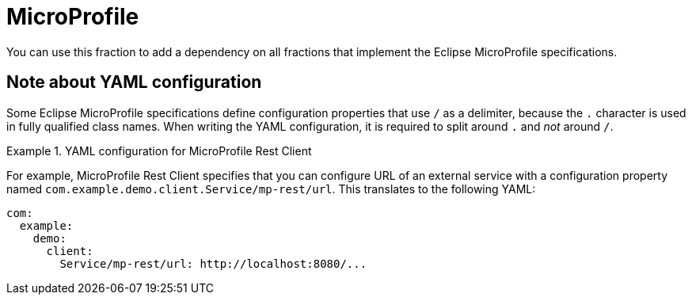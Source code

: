 [id='microprofile']
= MicroProfile

You can use this fraction to add a dependency on all fractions that implement the Eclipse MicroProfile specifications.

== Note about YAML configuration

Some Eclipse MicroProfile specifications define configuration properties that use `/` as a delimiter, because the `.` character is used in fully qualified class names.
When writing the YAML configuration, it is required to split around `.` and _not_ around `/`.

.YAML configuration for MicroProfile Rest Client
====
For example, MicroProfile Rest Client specifies that you can configure URL of an external service with a configuration property named `com.example.demo.client.Service/mp-rest/url`.
This translates to the following YAML:

[source,yaml]
----
com:
  example:
    demo:
      client:
        Service/mp-rest/url: http://localhost:8080/...
----
====
